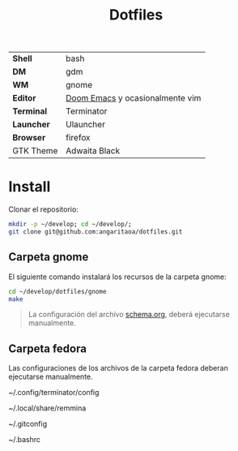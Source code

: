 #+title: Dotfiles
#+startup: nofold

|            |                                 |
|------------+---------------------------------|
| *Shell*    | bash                            |
| *DM*       | gdm                             |
| *WM*       | gnome                           |
| *Editor*   | [[https://github.com/hlissner/doom-emacs][Doom Emacs]] y ocasionalmente vim |
| *Terminal* | Terminator                      |
| *Launcher* | Ulauncher                       |
| *Browser*  | firefox                         |
| GTK Theme  | Adwaita Black                   |

* Install
Clonar el repositorio:

#+begin_src bash
mkdir -p ~/develop; cd ~/develop/;
git clone git@github.com:angaritaoa/dotfiles.git
#+end_src

** Carpeta gnome
El siguiente comando instalará los recursos de la carpeta gnome:

#+begin_src bash
cd ~/develop/dotfiles/gnome
make
#+end_src

#+begin_quote
La configuración del archivo [[file:gnome/schema.org][schema.org]], deberá ejecutarse manualmente.
#+end_quote

** Carpeta fedora
Las configuraciones de los archivos de la carpeta fedora deberan ejecutarse manualmente.

# Terminal Emulator: Terminator
~/.config/terminator/config

# Remmina
~/.local/share/remmina

# gitconfig
~/.gitconfig

# bashrc
~/.bashrc
